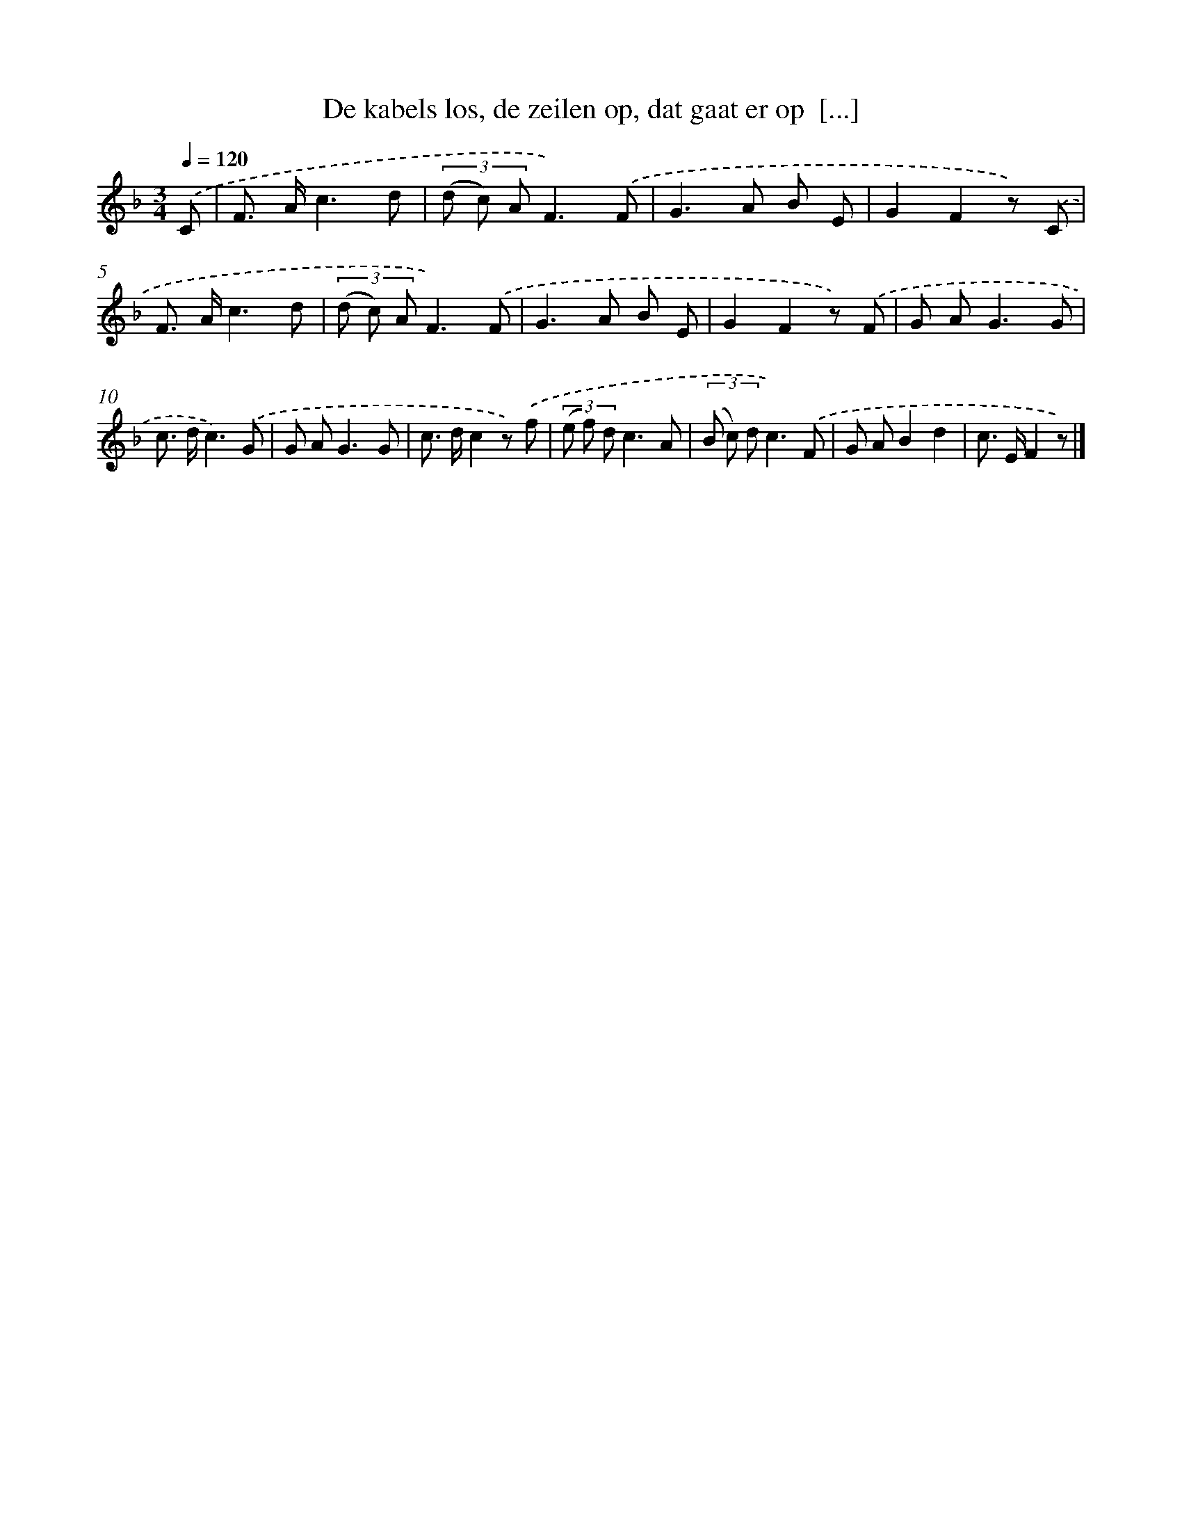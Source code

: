X: 4984
T: De kabels los, de zeilen op, dat gaat er op  [...]
%%abc-version 2.0
%%abcx-abcm2ps-target-version 5.9.1 (29 Sep 2008)
%%abc-creator hum2abc beta
%%abcx-conversion-date 2018/11/01 14:36:14
%%humdrum-veritas 1181047886
%%humdrum-veritas-data 1497242682
%%continueall 1
%%barnumbers 0
L: 1/8
M: 3/4
Q: 1/4=120
K: F clef=treble
.('C [I:setbarnb 1]|
F> Ac3d |
(3(d c) AF3).('F |
G2>A2 B E |
G2F2z) .('C |
F> Ac3d |
(3(d c) AF3).('F |
G2>A2 B E |
G2F2z) .('F |
G A2<G2G |
c> dc3).('G |
G A2<G2G |
c> dc2z) .('f |
(3(e f) dc3A |
(3(B c) dc3).('F |
G AB2d2 |
c> EF2z) |]
